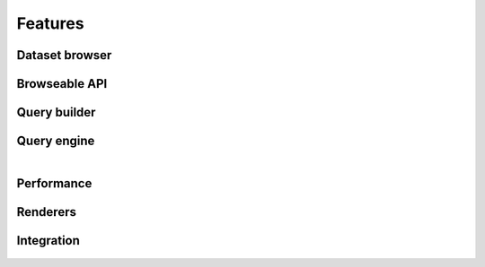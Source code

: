 .. _features:

Features
========

Dataset browser
```````````````

.. figure:: ../_static/dataset_browser.png
   :scale: 50 %
   :alt: dataset browser screenshot
   :align: center

.. centered:: The dataset browser provides a simple detail view of each dataset properties and metadata.

Browseable API
``````````````

.. figure:: ../_static/browseable_api.png
   :scale: 50 %
   :alt: browseable API screenshot
   :align: center

.. centered:: The browseable API renderer comes straight from Django REST framework but has been integrated in look and functionality. Allows for simple exploration of datasets without requiring any documentation.


Query builder
`````````````

.. figure:: ../_static/query_builder.png
   :scale: 50 %
   :alt: query builder screenshot
   :align: center

.. centered:: The query builder allows developers and users to create queries with an easy to use interface.


.. figure:: ../_static/filter_reduction_transformation.png
   :scale: 50 %
   :alt: query builder screenshot
   :align: center

.. centered:: Query builder also allows for quick test of queries, returning the final LQL query to repeat the same resultset outside the query builder.


Query engine
````````````

.. figure:: ../_static/shapefile.png
   :scale: 50 %
   :alt: shapefile query screenshot
   :align: center

.. centered:: The LIBRE query engine support various types of source data, all of which are queried in the same manner. The engine also include various output renderers, such as this spatial render.


.. figure:: ../_static/spatial_query.png
   :scale: 50 %
   :alt: spatial query query screenshot
   :align: center

.. centered:: Spatial queries are also part of the LIBRE query language specification. Spatial queries are supported regarless the underlying database manager used for data storaged supports them or not, as they are implemented in the LIBRE query engine itself and not proxied to the database manager.


.. figure:: ../_static/heterogeneous_subquery.png
   :scale: 50 %
   :alt: heterogeneous subquery screenshot
   :align: center

.. centered:: The LIBRE query engine also supports heterogeneous subqueries, where the results of a dataset can be filtered by the results of a query applied to a different dataset of a completely different data type. In this example shapefile features are being filtered based on the mortality rate that come from a fixed width column dataset.


.. figure:: ../_static/point_buffer.png
   :scale: 25 %
   :alt: heterogeneous subquery screenshot
   :align: left

.. figure:: ../_static/polygon.png
   :scale: 25 %
   :alt: heterogeneous subquery screenshot


.. centered:: Because the LIBRE Query Language was created from the start to be a RESTful query language and not depend on a specific database manager client software, complex geometries can be specified straight from the browser URL and used for geo fencing the results.



Performance
```````````

.. figure:: ../_static/crime_map.png
   :scale: 50 %
   :alt: crime map screenshot
   :align: center

.. centered:: Even at the initial stages of development, the LIBRE query engine performance is very good, being able to do complex spatial filtering based on spatial subquering, rendering using geo fencing, custom markers and map geo fencing indicators in barely a few seconds. This example shows a crime map with city poliyon based geo fencing and custom crime markers with incident information popups. Many perfomance enhancements are already planned and can be found in the development section of the documentation.


Renderers
`````````

.. figure:: ../_static/crime_map_cluster.png
   :scale: 50 %
   :alt: crime map clustering screenshot
   :align: center

.. centered:: Aside from supporting multiple input data types, the LIBRE query engine also supports mutiple output renderers each itself with several plugins and specific options. This is the same crime map rendered with the marker cluster plugin enabled.


.. figure:: ../_static/xml.png
   :scale: 50 %
   :alt: crime map in xml format screenshot
   :align: center

.. centered:: Exactly the same crime data in XML format.


.. figure:: ../_static/json.png
   :scale: 50 %
   :alt: crime map in geo json format screenshot
   :align: center

.. centered:: Again the same crime data in Geo JSON format.


Integration
```````````

.. figure:: ../_static/integration_1.png
   :scale: 25 %
   :alt: integration example screenshot
   :align: left

.. figure:: ../_static/integration_2.png
   :scale: 25 %
   :alt: integration example screenshot


.. centered:: Integration was a design goal from day 0, as such LIBRE's output is meant to be easily captured for integration into other software, such a business intelligence software. This design philosophy allows developers to add many of LIBRE features to their software without writting a single line of code.

